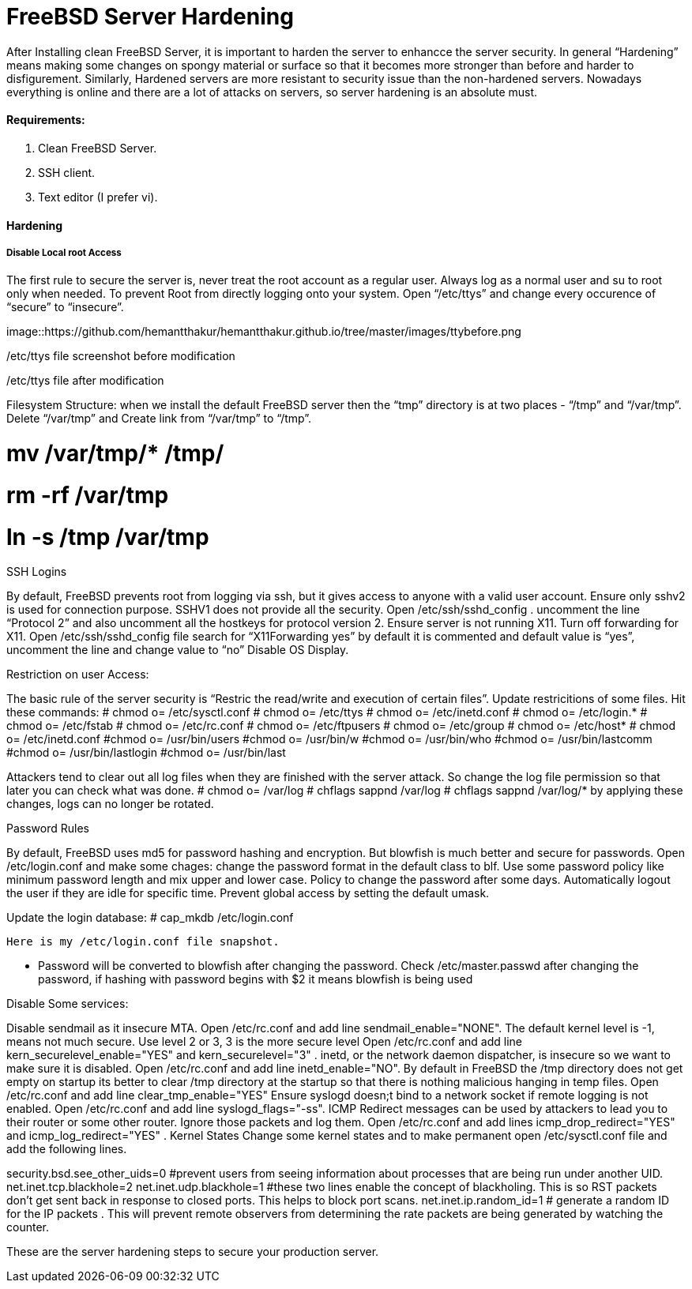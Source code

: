 = FreeBSD Server Hardening
:hp-tags: FreeBSD Server Hardening, server hardening


After Installing clean FreeBSD Server, it is important to harden the server to enhancce the server security.
In general “Hardening”  means making some changes on spongy material or surface so that it becomes more  stronger than before and harder to disfigurement. Similarly, Hardened servers are more resistant to security issue than the non-hardened servers.
Nowadays everything is online and there are a lot of attacks on servers, so server hardening is an absolute must.

==== Requirements:

1.  Clean FreeBSD Server.
2.  SSH client.
3.  Text editor (I prefer vi).

==== Hardening

===== Disable Local root Access

The first rule to secure the server is, never treat the root account as a regular user.  Always log as a   normal user and su to root only when needed. To prevent Root from directly logging onto your system.
Open “/etc/ttys”  and change every occurence of “secure” to “insecure”.


image::https://github.com/hemantthakur/hemantthakur.github.io/tree/master/images/ttybefore.png

/etc/ttys file screenshot before modification

			 







/etc/ttys file after modification
								



Filesystem Structure:
   when we install the default FreeBSD server then the “tmp” directory is at two places - “/tmp” and “/var/tmp”.  Delete “/var/tmp” and Create link from “/var/tmp” to “/tmp”.

# mv /var/tmp/* /tmp/
# rm -rf /var/tmp
# ln -s /tmp /var/tmp

SSH Logins

By default, FreeBSD prevents root from logging  via ssh, but it gives  access to anyone  with a valid user account.
Ensure only sshv2 is used for connection purpose. SSHV1 does not provide all the security.
Open /etc/ssh/sshd_config . uncomment the line “Protocol 2” and also uncomment all the hostkeys for protocol version 2.
Ensure server is not running X11. Turn off forwarding for X11.
Open /etc/ssh/sshd_config file search for “X11Forwarding yes”  by default it is commented and default value is “yes”, uncomment the line and change value  to “no”
Disable OS Display.

Restriction on user Access:

The basic rule of the server security is “Restric the read/write and execution of certain files”. Update restricitions of some files. Hit these commands:
  	# chmod o= /etc/sysctl.conf
# chmod o= /etc/ttys
# chmod o= /etc/inetd.conf
# chmod o= /etc/login.*
# chmod o= /etc/fstab
# chmod o= /etc/rc.conf
# chmod o= /etc/ftpusers
# chmod o= /etc/group
# chmod o= /etc/host*
# chmod o= /etc/inetd.conf
#chmod o= /usr/bin/users
#chmod o= /usr/bin/w
#chmod o= /usr/bin/who
#chmod o= /usr/bin/lastcomm
#chmod o= /usr/bin/lastlogin
#chmod o= /usr/bin/last
		
Attackers tend to clear out all log files when they are finished with the server attack. So change the log file permission so that later you can check what was done.
# chmod o= /var/log
# chflags sappnd /var/log
# chflags sappnd /var/log/*
by applying these changes, logs can no longer be rotated.

Password Rules

By default, FreeBSD uses md5 for password hashing and encryption. But blowfish is much better and secure for passwords.
Open /etc/login.conf and make some chages:
change the password format in the default class to blf.
Use some password policy like minimum password length and mix upper and lower case.
Policy to change the password after some days.
Automatically logout the user if they are idle for specific time.
Prevent global access by setting the default umask.

Update the login database:
	# cap_mkdb /etc/login.conf

 Here is my /etc/login.conf file snapshot.


* Password will be converted to blowfish after changing the password. Check /etc/master.passwd after changing the password, if hashing with password begins with $2 it means blowfish is being used


Disable Some services:

Disable sendmail as it insecure MTA.
Open /etc/rc.conf  and add line sendmail_enable="NONE". 
 The default kernel level is -1, means not much secure. Use level 2 or 3, 3 is the more secure level
Open /etc/rc.conf  and add line kern_securelevel_enable="YES" and kern_securelevel="3" .
inetd, or the network daemon dispatcher, is insecure so we want to make sure it is disabled.
Open /etc/rc.conf  and add line inetd_enable="NO".
By default in FreeBSD the /tmp directory does not get empty on startup its better to clear /tmp directory at the startup so that there is nothing malicious hanging in temp files.
Open /etc/rc.conf  and add line clear_tmp_enable="YES"
Ensure  syslogd doesn;t bind to a network socket if remote logging is not enabled.
Open /etc/rc.conf and add line syslogd_flags="-ss".
ICMP Redirect messages can be used by attackers to lead you to their router or some other router. Ignore those packets and log them.
Open /etc/rc.conf and add lines icmp_drop_redirect="YES"  and icmp_log_redirect="YES" .
Kernel States
Change some kernel states and to make permanent open /etc/sysctl.conf  file and add the following lines. 



security.bsd.see_other_uids=0   #prevent users from seeing information about processes that are being run under another UID.
net.inet.tcp.blackhole=2
net.inet.udp.blackhole=1 #these two lines enable the concept of blackholing. This is so RST packets don’t get sent back in response to closed ports. This helps to block port scans.
net.inet.ip.random_id=1     # generate a random ID for the IP packets . This will prevent remote observers from determining the rate packets are being generated by watching the counter.

These are the server hardening steps to secure your production server.
